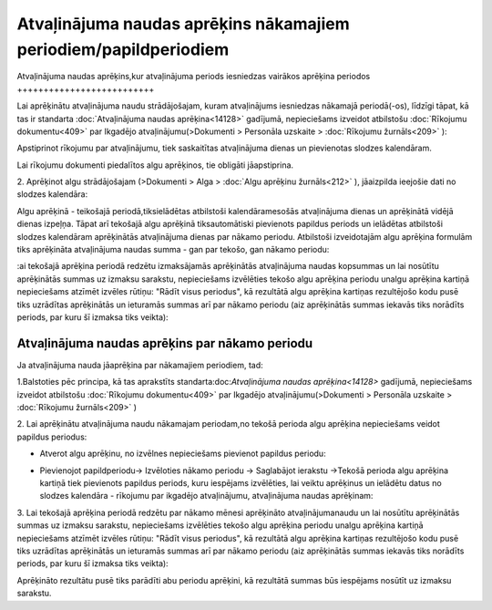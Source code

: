 .. 14130 Atvaļinājuma naudas aprēķins nākamajiem periodiem/papildperiodiem********************************************************************* 

Atvaļinājuma naudas aprēķins,kur atvaļinājuma periods iesniedzas
vairākos aprēķina periodos
++++++++++++++++++++++++++

Lai aprēķinātu atvaļinājuma naudu strādājošajam, kuram atvaļinājums
iesniedzas nākamajā periodā(-os), līdzīgi tāpat, kā tas ir standarta
:doc:`Atvaļinājuma naudas aprēķina<14128>` gadījumā, nepieciešams
izveidot atbilstošu :doc:`Rīkojumu dokumentu<409>` par Ikgadējo
atvaļinājumu(>Dokumenti > Personāla uzskaite > :doc:`Rīkojumu
žurnāls<209>` ):



|images_ozols/26362.png|



Apstiprinot rīkojumu par atvaļinājumu, tiek saskaitītas atvaļinājuma
dienas un pievienotas slodzes kalendāram.



|images_ozols/24545.gif| Lai rīkojumu dokumenti piedalītos algu
aprēķinos, tie obligāti jāapstiprina.



2. Aprēķinot algu strādājošajam (>Dokumenti > Alga > :doc:`Algu
aprēķinu žurnāls<212>` ), jāaizpilda ieejošie dati no slodzes
kalendāra:



|images_ozols/26363.png|



Algu aprēķinā - teikošajā periodā,tiksielādētas atbilstoši
kalendāramesošās atvaļinājuma dienas un aprēķinātā vidējā dienas
izpeļņa. Tāpat arī tekošajā algu aprēķinā tiksautomātiski pievienots
papildus periods un ielādētas atbilstoši slodzes kalendāram
aprēķinātās atvaļinājuma dienas par nākamo periodu. Atbilstoši
izveidotajām algu aprēķina formulām tiks aprēķināta atvaļinājuma
naudas summa - gan par tekošo, gan nākamo periodu:



|images_ozols/26364.png|



:ai tekošajā aprēķina periodā redzētu izmaksājamās aprēķinātās
atvaļinājuma naudas kopsummas un lai nosūtītu aprēķinātās summas uz
izmaksu sarakstu, nepieciešams izvēlēties tekošo algu aprēķina periodu
unalgu aprēķina kartiņā nepieciešams atzīmēt izvēles rūtiņu: "Rādīt
visus periodus", kā rezultātā algu aprēķina kartiņas rezultējošo kodu
pusē tiks uzrādītas aprēķinātās un ieturamās summas arī par nākamo
periodu (aiz aprēķinātās summas iekavās tiks norādīts periods, par
kuru šī izmaksa tiks veikta):



|images_ozols/26365.png|



Atvaļinājuma naudas aprēķins par nākamo periodu
+++++++++++++++++++++++++++++++++++++++++++++++

Ja atvaļinājuma nauda jāaprēķina par nākamajiem periodiem, tad:



1.Balstoties pēc principa, kā tas aprakstīts
standarta:doc:`Atvaļinājuma naudas aprēķina<14128>` gadījumā,
nepieciešams izveidot atbilstošu :doc:`Rīkojumu dokumentu<409>` par
Ikgadējo atvaļinājumu(>Dokumenti > Personāla uzskaite > :doc:`Rīkojumu
žurnāls<209>` )

2. Lai aprēķinātu atvaļinājuma naudu nākamajam periodam,no tekošā
perioda algu aprēķina nepieciešams veidot papildus periodus:


+ Atverot algu aprēķinu, no izvēlnes nepieciešams pievienot papildus
  periodu:


|images_ozols/26366.png|


+ Pievienojot papildperiodu-> Izvēloties nākamo periodu -> Saglabājot
  ierakstu ->Tekošā perioda algu aprēķina kartiņā tiek pievienots
  papildus periods, kuru iespējams izvēlēties, lai veiktu aprēķinus un
  ielādētu datus no slodzes kalendāra - rīkojumu par ikgadējo
  atvaļinājumu, atvaļinājuma naudas aprēķinam:


|images_ozols/26367.png|





3. Lai tekošajā aprēķina periodā redzētu par nākamo mēnesi aprēķināto
atvaļinājumanaudu un lai nosūtītu aprēķinātās summas uz izmaksu
sarakstu, nepieciešams izvēlēties tekošo algu aprēķina periodu unalgu
aprēķina kartiņā nepieciešams atzīmēt izvēles rūtiņu: "Rādīt visus
periodus", kā rezultātā algu aprēķina kartiņas rezultējošo kodu pusē
tiks uzrādītas aprēķinātās un ieturamās summas arī par nākamo periodu
(aiz aprēķinātās summas iekavās tiks norādīts periods, par kuru šī
izmaksa tiks veikta):



|images_ozols/26368.png|



Aprēķināto rezultātu pusē tiks parādīti abu periodu aprēķini, kā
rezultātā summas būs iespējams nosūtīt uz izmaksu sarakstu.





.. |images_ozols/26362.png| image:: images_ozols/26362.png
    :scale: 100%

.. |images_ozols/24545.gif| image:: images_ozols/24545.gif
    :scale: 100%

.. |images_ozols/26363.png| image:: images_ozols/26363.png
    :scale: 100%

.. |images_ozols/26364.png| image:: images_ozols/26364.png
    :scale: 100%

.. |images_ozols/26365.png| image:: images_ozols/26365.png
    :scale: 100%

.. |images_ozols/26366.png| image:: images_ozols/26366.png
    :scale: 100%

.. |images_ozols/26367.png| image:: images_ozols/26367.png
    :scale: 100%

.. |images_ozols/26368.png| image:: images_ozols/26368.png
    :scale: 100%

 